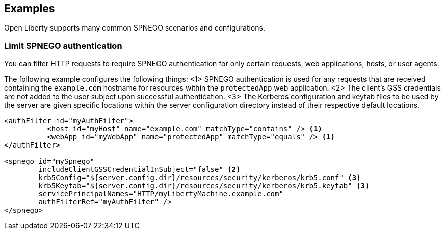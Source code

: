 == Examples

Open Liberty supports many common SPNEGO scenarios and configurations.

=== Limit SPNEGO authentication 
You can filter HTTP requests to require SPNEGO authentication for only certain requests, web applications, hosts, or user agents.

The following example configures the following things:
<1> SPNEGO authentication is used for any requests that are received containing the `example.com` hostname for resources within the `protectedApp` web application.
<2> The client's GSS credentials are not added to the user subject upon successful authentication.
<3> The Kerberos configuration and keytab files to be used by the server are given specific locations within the server configuration directory instead of their respective default locations.

[source,xml]
----
<authFilter id="myAuthFilter">
          <host id="myHost" name="example.com" matchType="contains" /> <1>
          <webApp id="myWebApp" name="protectedApp" matchType="equals" /> <1>
</authFilter>

<spnego id="mySpnego"
        includeClientGSSCredentialInSubject="false" <2>
        krb5Config="${server.config.dir}/resources/security/kerberos/krb5.conf" <3>
        krb5Keytab="${server.config.dir}/resources/security/kerberos/krb5.keytab" <3>
        servicePrincipalNames="HTTP/myLibertyMachine.example.com"
        authFilterRef="myAuthFilter" />
</spnego>
----
